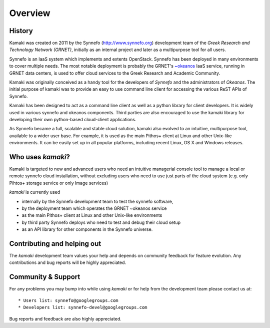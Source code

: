 Overview
========

History
-------

Kamaki was created on 2011 by the Synnefo (http://www.synnefo.org) development
team of the *Greek Research and Technology Network (GRNET)*, initially as an
internal project and later as a multipurpose tool for all users.

Synnefo is an IaaS system which implements and extents OpenStack. Synnefo has
been deployed in many environments to cover multiple needs. The most notable
deployment is probably the GRNET's
`~okeanos <http://okeanos.grnet.gr>`_ IaaS service, running in GRNET data
centers, is used to offer cloud services to the Greek Research and Academic
Community.

Kamaki was originally conceived as a handy tool for the developers of *Synnefo*
and the administrators of *Okeanos*. The initial purpose of kamaki was to
provide an easy to use command line client for accessing the various ReST APIs
of Synnefo.

Kamaki has been designed to act as a command line client as well as a python
library for client developers. It is widely used in various synnefo and okeanos
components. Third parties are also encouraged to use the kamaki library for
developing their own python-based cloud-client applications.

As Synnefo became a full, scalable and stable cloud solution, kamaki also
evolved to an intuitive, multipurpose tool, available to a wider user base.
For example, it is used as the main Pithos+ client at Linux and other Unix-like
environments. It can be easily set up in all popular platforms, including
recent Linux, OS X and Windows releases.

Who uses *kamaki*?
------------------

Kamaki is targeted to new and advanced users who need an intuitive managerial console tool to manage a local or remote synnefo cloud installation, without
excluding users who need to use just parts of the cloud system (e.g. only
Pihtos+ storage service or only Image services)

*kamaki* is currently used

* internally by the Synnefo development team to test the synnefo software,

* by the deployment team which operates the GRNET ~okeanos service

* as the main Pithos+ client at Linux and other Unix-like environments

* by third party Synnefo deploys who need to test and debug their cloud setup

* as an API library for other components in the Synnefo universe.

Contributing and helping out
----------------------------

The *kamaki* development team values your help and depends on community feedback for feature evolution. Any contributions and bug reports will be
highly appreciated.

Community & Support
-------------------

For any problems you may bump into while using *kamaki* or for help from the development team please contact us at::

* Users list: synnefo@googlegroups.com
* Developers list: synnefo-devel@googlegroups.com

Bug reports and feedback are also highly appreciated.
